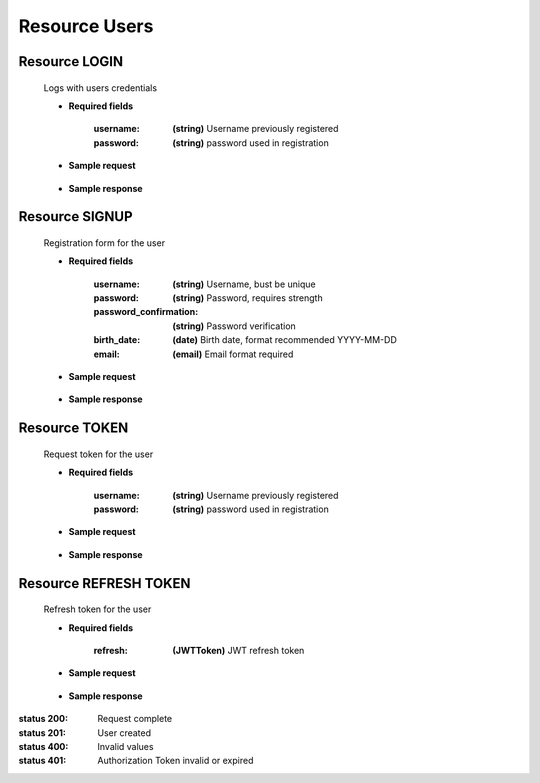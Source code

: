 ========================
    Resource Users
========================

Resource LOGIN
--------------

    .. http:post:: /API/users/login/

    Logs with users credentials

    * **Required fields**

        :username: **(string)** Username previously registered
        :password: **(string)** password used in registration

    * **Sample request**

        .. host:: http

            POST /API/users/login/
            Content-Type: json

            {
                "username": "minifyuser1",
                "password": "minifyuser"
            }

    * **Sample response** 

        .. host:: http

            HTTP/1.1 201 CREATED
            Content-Type: json

            {
                "user": {
                        "id":11,
                        "username": "minifyuser1",
                        "email": "minify@user1.com",
                        "signup_date": "2022-01-10",
                        "birth_date": "1998-06-06",
                        "membership": 1,
                        "queue": 11,
                        "last_login": "2022-01-11T01:30:27.460745"
                },
                "refresh": "JWTtype.refresh.token",
                "access": "JWTtype.access.token"
            }

            HTTP/1.1 400 BAD_REQUEST
            Content-Type: json

            {
                "non_field_errors": [
                    "Incorrect credentials"
                ]
            }

Resource SIGNUP
---------------

    .. http:post:: /API/users/signup/

    Registration form for the user

    * **Required fields**

        :username: **(string)** Username, bust be unique
        :password: **(string)** Password, requires strength
        :password_confirmation: **(string)** Password verification
        :birth_date: **(date)** Birth date, format recommended YYYY-MM-DD
        :email: **(email)** Email format required

    * **Sample request**

        .. host:: http

            POST /API/users/signup/
            Content-Type: json

            {
                "username": "minifyuser1",
                "password": "minifyuser1",
                "password_confirmation": "minifyuser1",
                "birth_date": "1998-06-06",
                "email": "minify@user1.com"
            }

    * **Sample response** 

        .. host:: http

            HTTP/1.1 201 CREATED
            Content-Type: json

            {
                "user": {
                    "id": 11,
                    "username": "usuario",
                    "email": "email@usuario.com",
                    "signup_date": "2022-01-10",
                    "birth_date": "1998-06-06",
                    "membership": 1,
                    "queue": 11
                },
                "refresh": "JWTtype.refresh.token",
                "access": "JWTtype.access.token"
            }

            HTTP/1.1 400 BAD_REQUEST
            Content-Type: json

            {
                "username": [
                    "This field must be unique."
                ],
                "email": [
                    "This field must be unique."
                ]
            }  


Resource TOKEN
--------------

    .. http:post:: /api/token/

    Request token for the user

    * **Required fields**

        :username: **(string)** Username previously registered
        :password: **(string)** password used in registration

    * **Sample request**

        .. host:: http

            POST /API/token/
            Content-Type: json

            {
                "username": "minifyuser1",
                "password": "minifyuser"
            }

    * **Sample response** 

        .. host:: http

            HTTP/1.1 200 OK
            Content-Type: json

            {
                "refresh": "JWTtype.refresh.token",
                "access": "JWTtype.access.token"
            }

Resource REFRESH TOKEN
----------------------

    .. http:post:: /api/token/refresh/

    Refresh token for the user

    * **Required fields**

        :refresh: **(JWTToken)** JWT refresh token

    * **Sample request**

        .. host:: http

            POST /API/token/refresh/
            Content-Type: json

            {
                "refresh": JWTtype.refresh.token
            }

    * **Sample response** 

        .. host:: http

            HTTP/1.1 200 OK
            Content-Type: json

            {
                "access": "JWTtype.access.token"
            }

            HTTP/1.1 401 UNAUTHORIZED
            Content-Type: json

            {
                "detail": "Token is invalid or expired",
                "code": "token_not_valid"
            }



:status 200: Request complete
:status 201: User created
:status 400: Invalid values
:status 401: Authorization Token invalid or expired